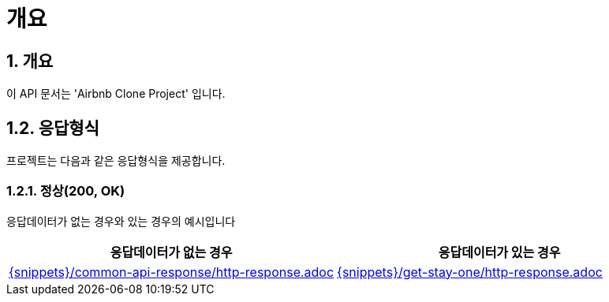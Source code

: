 = 개요

== 1. 개요
이 API 문서는 'Airbnb Clone Project' 입니다.

== 1.2. 응답형식

프로젝트는 다음과 같은 응답형식을 제공합니다.

=== 1.2.1. 정상(200, OK)

응답데이터가 없는 경우와 있는 경우의 예시입니다

[cols="2a,2a", options="header"]
|===
| 응답데이터가 없는 경우 | 응답데이터가 있는 경우

| include::{snippets}/common-api-response/http-response.adoc[]
| include::{snippets}/get-stay-one/http-response.adoc[]
|===






